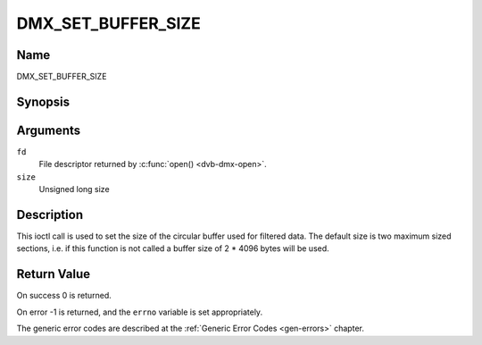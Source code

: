 .. -*- coding: utf-8; mode: rst -*-

.. _DMX_SET_BUFFER_SIZE:

===================
DMX_SET_BUFFER_SIZE
===================

Name
----

DMX_SET_BUFFER_SIZE


Synopsis
--------

.. c:function:: int ioctl( int fd, DMX_SET_BUFFER_SIZE, unsigned long size)
    :name: DMX_SET_BUFFER_SIZE


Arguments
---------

``fd``
    File descriptor returned by :c:func:`open() <dvb-dmx-open>`.

``size``
    Unsigned long size

Description
-----------

This ioctl call is used to set the size of the circular buffer used for
filtered data. The default size is two maximum sized sections, i.e. if
this function is not called a buffer size of 2 \* 4096 bytes will be
used.


Return Value
------------


On success 0 is returned.

On error -1 is returned, and the ``errno`` variable is set
appropriately.

The generic error codes are described at the
:ref:`Generic Error Codes <gen-errors>` chapter.
